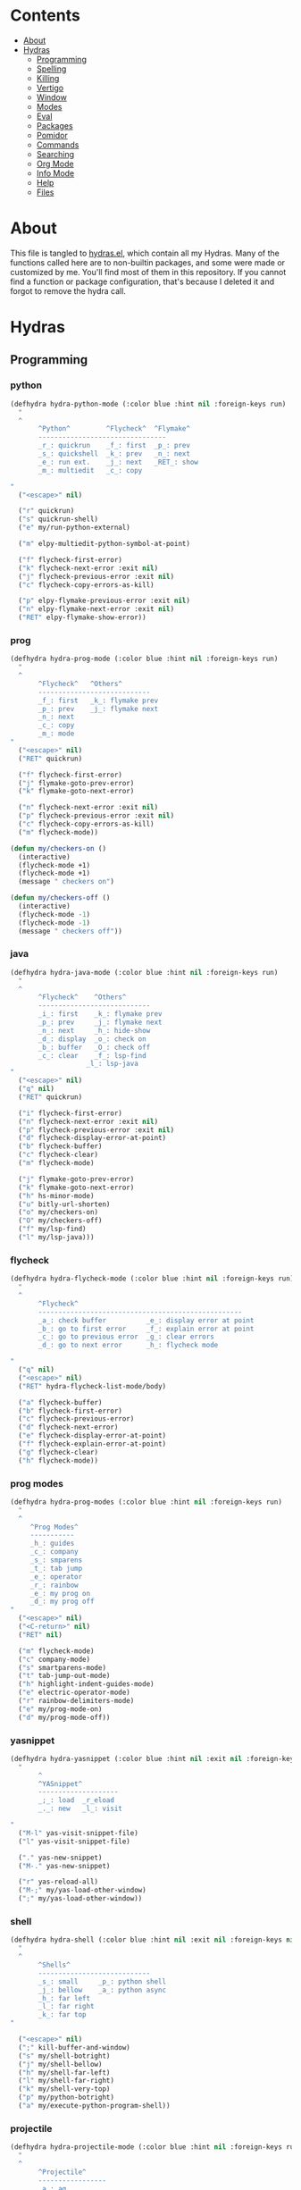 #+PROPERTY: header-args :tangle yes
# -*- mode: org; fill-column:
#+OPTIONS: toc:3
#+OPTIONS: num:1

* Contents
- [[#about][About]]
- [[#hydras][Hydras]]
  - [[#programming][Programming]]
  - [[#spelling][Spelling]]
  - [[#killing][Killing]]
  - [[#vertigo][Vertigo]]
  - [[#window][Window]]
  - [[#modes][Modes]]
  - [[#eval][Eval]]
  - [[#packages][Packages]]
  - [[#pomidor][Pomidor]]
  - [[#commands][Commands]]
  - [[#searching][Searching]]
  - [[#org-mode][Org Mode]]
  - [[#info-mode][Info Mode]]
  - [[#help][Help]]
  - [[#files][Files]]

* About
This file is tangled to [[https://github.com/mrbig033/emacs/blob/master/modules/packages/misc/hydra/hydras.el][hydras.el]], which contain all my Hydras. Many of the functions called here are to non-builtin packages, and some were made or customized by me. You'll find most of them in this repository. If you cannot find a function or package configuration, that's because I deleted it and forgot to remove the hydra call.
* Hydras
** Programming
*** python
#+BEGIN_SRC emacs-lisp
(defhydra hydra-python-mode (:color blue :hint nil :foreign-keys run)
  "
  ^
       ^Python^         ^Flycheck^  ^Flymake^
       --------------------------------
       _r_: quickrun    _f_: first  _p_: prev
       _s_: quickshell  _k_: prev   _n_: next
       _e_: run ext.    _j_: next   _RET_: show
       _m_: multiedit   _c_: copy

"
  ("<escape>" nil)

  ("r" quickrun)
  ("s" quickrun-shell)
  ("e" my/run-python-external)

  ("m" elpy-multiedit-python-symbol-at-point)

  ("f" flycheck-first-error)
  ("k" flycheck-next-error :exit nil)
  ("j" flycheck-previous-error :exit nil)
  ("c" flycheck-copy-errors-as-kill)

  ("p" elpy-flymake-previous-error :exit nil)
  ("n" elpy-flymake-next-error :exit nil)
  ("RET" elpy-flymake-show-error))
#+END_SRC

*** prog
#+BEGIN_SRC emacs-lisp
(defhydra hydra-prog-mode (:color blue :hint nil :foreign-keys run)
  "
  ^
       ^Flycheck^   ^Others^
       ----------------------------
       _f_: first   _k_: flymake prev
       _p_: prev    _j_: flymake next
       _n_: next
       _c_: copy
       _m_: mode
"
  ("<escape>" nil)
  ("RET" quickrun)

  ("f" flycheck-first-error)
  ("j" flymake-goto-prev-error)
  ("k" flymake-goto-next-error)

  ("n" flycheck-next-error :exit nil)
  ("p" flycheck-previous-error :exit nil)
  ("c" flycheck-copy-errors-as-kill)
  ("m" flycheck-mode))

(defun my/checkers-on ()
  (interactive)
  (flycheck-mode +1)
  (flycheck-mode +1)
  (message " checkers on")

(defun my/checkers-off ()
  (interactive)
  (flycheck-mode -1)
  (flycheck-mode -1)
  (message " checkers off"))
#+END_SRC

*** java
#+BEGIN_SRC emacs-lisp
(defhydra hydra-java-mode (:color blue :hint nil :foreign-keys run)
  "
  ^
       ^Flycheck^    ^Others^
       ----------------------------
       _i_: first    _k_: flymake prev
       _p_: prev     _j_: flymake next
       _n_: next     _h_: hide-show
       _d_: display  _o_: check on
       _b_: buffer   _O_: check off
       _c_: clear    _f_: lsp-find
                   _l_: lsp-java
"
  ("<escape>" nil)
  ("q" nil)
  ("RET" quickrun)

  ("i" flycheck-first-error)
  ("n" flycheck-next-error :exit nil)
  ("p" flycheck-previous-error :exit nil)
  ("d" flycheck-display-error-at-point)
  ("b" flycheck-buffer)
  ("c" flycheck-clear)
  ("m" flycheck-mode)

  ("j" flymake-goto-prev-error)
  ("k" flymake-goto-next-error)
  ("h" hs-minor-mode)
  ("u" bitly-url-shorten)
  ("o" my/checkers-on)
  ("O" my/checkers-off)
  ("f" my/lsp-find)
  ("l" my/lsp-java)))
#+END_SRC

*** flycheck
#+BEGIN_SRC emacs-lisp
(defhydra hydra-flycheck-mode (:color blue :hint nil :foreign-keys run)
  "
  ^
       ^Flycheck^
       ---------------------------------------------------
       _a_: check buffer          _e_: display error at point
       _b_: go to first error     _f_: explain error at point
       _c_: go to previous error  _g_: clear errors
       _d_: go to next error      _h_: flycheck mode

"
  ("q" nil)
  ("<escape>" nil)
  ("RET" hydra-flycheck-list-mode/body)

  ("a" flycheck-buffer)
  ("b" flycheck-first-error)
  ("c" flycheck-previous-error)
  ("d" flycheck-next-error)
  ("e" flycheck-display-error-at-point)
  ("f" flycheck-explain-error-at-point)
  ("g" flycheck-clear)
  ("h" flycheck-mode))
#+END_SRC
*** prog modes
#+BEGIN_SRC emacs-lisp
(defhydra hydra-prog-modes (:color blue :hint nil :foreign-keys run)
  "
  ^
     ^Prog Modes^
     -----------
     _h_: guides
     _c_: company
     _s_: smparens
     _t_: tab jump
     _e_: operator
     _r_: rainbow
     _e_: my prog on
     _d_: my prog off
"
  ("<escape>" nil)
  ("<C-return>" nil)
  ("RET" nil)

  ("m" flycheck-mode)
  ("c" company-mode)
  ("s" smartparens-mode)
  ("t" tab-jump-out-mode)
  ("h" highlight-indent-guides-mode)
  ("e" electric-operator-mode)
  ("r" rainbow-delimiters-mode)
  ("e" my/prog-mode-on)
  ("d" my/prog-mode-off))
#+END_SRC
*** yasnippet
#+BEGIN_SRC emacs-lisp
(defhydra hydra-yasnippet (:color blue :hint nil :exit nil :foreign-keys nil)
  "
       ^
       ^YASnippet^
       --------------------
       _;_: load  _r_eload
       _._: new   _l_: visit

"
  ("M-l" yas-visit-snippet-file)
  ("l" yas-visit-snippet-file)

  ("." yas-new-snippet)
  ("M-." yas-new-snippet)

  ("r" yas-reload-all)
  ("M-;" my/yas-load-other-window)
  (";" my/yas-load-other-window))
#+END_SRC

*** shell
#+BEGIN_SRC emacs-lisp
(defhydra hydra-shell (:color blue :hint nil :exit nil :foreign-keys nil)
  "
  ^
       ^Shells^
       ----------------------------
       _s_: small     _p_: python shell
       _j_: bellow    _a_: python async
       _h_: far left
       _l_: far right
       _k_: far top
"

  ("<escape>" nil)
  (";" kill-buffer-and-window)
  ("s" my/shell-botright)
  ("j" my/shell-bellow)
  ("h" my/shell-far-left)
  ("l" my/shell-far-right)
  ("k" my/shell-very-top)
  ("p" my/python-botright)
  ("a" my/execute-python-program-shell))
#+END_SRC
*** projectile
#+BEGIN_SRC emacs-lisp
(defhydra hydra-projectile-mode (:color blue :hint nil :foreign-keys run)
  "
  ^
       ^Projectile^
       -----------------
       _a_: ag
       _g_: ag at point
       _f_: file
       _d_: file dwin
       _i_: file in dir
       _k_: kill
       _p_: buffer
       _b_: project

"
  ("<escape>" nil)
  ("RET" hydra-prog-mode/body)

  ("a" counsel-projectile-ag)
  ("C-a" counsel-projectile-ag)

  ("g" counsel-ag-thing-at-point)
  ("C-g" counsel-ag-thing-at-point)

  ("f" counsel-projectile-find-file)
  ("C-f" counsel-projectile-find-file)

  ("d" counsel-projectile-find-file-dwim)
  ("C-d" counsel-projectile-find-file-dwim)

  ("i" projectile-find-file-in-directory)
  ("C-i" counsel-projectile-find-file-dwim)

  ("k" projectile-kill-buffers)
  ("C-k" projectile-kill-buffers)

  ("p" counsel-projectile-switch-to-buffer)
  ("C-p" counsel-projectile-switch-to-buffer)

  ("C-b" counsel-projectile-switch-project)
  ("b" counsel-projectile-switch-project))
#+END_SRC

*** tangle
#+BEGIN_SRC emacs-lisp
(defhydra hydra-tangle (:color blue :hint nil :exit nil :foreign-keys nil)
  "

       ^Tangle^
       ----------------------------------
       _a_: all           _n_: new
       _b_: all & res     _e_: this file
       _c_: my default    _l_: load init
       _d_: real default  _r_: recompile
       _g_: debug         _R_: recompile dir
                        _m_: recompile modules

"
  ("a" tangle-py-all)
  ("b" tangle-py-all-and-restart)
  ("c" my/tangle-default)
  ("d" org-babel-tangle)
  ("g" tangle-py-all-debug)
  ("n" tangle-py-all-new)
  ("e" my/tangle-this-file)
  ("l" my/load-user-init-file)
  ("r" my/byte-recompile-this-file)
  ("R" my/byte-recompile-this-directory)
  ("m" my/byte-recompile-modules))
#+END_SRC

*** indent
#+BEGIN_SRC emacs-lisp
(defhydra my/indent-tools-hydra (:color red :hint nil)
  "
 ^Indent^         | ^Navigation^        | ^Actions^
------------------+---------------------+-----------
 _._ indent       | _j_ v               | _K_ kill
 _,_ de-indent    | _k_ ʌ               | _i_ imenu
 _l_ end of level | _n_ next sibling    | _C_ Copy…
 _E_ end of fn    | _p_ previous sibling| _c_ comment
 _P_ paragraph    | _u_ up parent       | _U_ uncomment (paragraph)
 _SPC_ space      | _d_ down child      | _f_ fold
 ___ undo         | _e_ end of tree     | _q_ quit
"

  ("." indent-tools-indent)
  ("," indent-tools-demote)
  ("E" indent-tools-indent-end-of-defun)
  ("c" indent-tools-comment)
  ("U" indent-tools-uncomment)
  ("P" indent-tools-indent-paragraph)
  ("l" indent-tools-indent-end-of-level)
  ("K" indent-tools-kill-tree)
  ("C" indent-tools-copy-hydra/body :color blue)
  ("s" indent-tools-select)
  ("e" indent-tools-goto-end-of-tree)
  ("u" indent-tools-goto-parent)
  ("d" indent-tools-goto-child)
  ("S" indent-tools-select-end-of-tree)
  ("n" indent-tools-goto-next-sibling)
  ("p" indent-tools-goto-previous-sibling)
  ("i" helm-imenu)
  ("j" forward-line)
  ("k" previous-line)
  ("SPC" indent-tools-indent-space)
  ("_" undo-tree-undo)
  ("L" recenter-top-bottom)
  ("f" yafolding-toggle-element)
  ("q" nil))
#+END_SRC
*** js2-refactor
From: https://gist.github.com/anachronic/7af88c62db136727cd1fed17ee0a662f
#+BEGIN_SRC emacs-lisp
(defhydra js2-refactor-hydra (:color blue :hint nil)
  "
^Functions^                ^Variables^               ^Buffer^                      ^sexp^               ^Debugging^
--------------------------------------------------------------------------------------------------------------
[_lp_] Find Paramenter     [_ev_] Extract variable   [_wi_] Wrap buffer in IIFE    [_k_]  js2 kill      [_lt_] log this
[_ef_] Extract function    [_iv_] Inline variable    [_ig_] Inject global in IIFE  [_ss_] split string  [_dt_] db this
[_ip_] Intro Parameter     [_rv_] Rename variable    [_ee_] Expand node at point   [_sl_] forward slurp
[_em_] Extract method      [_vt_] Var to this        [_cc_] Contract node at point [_ba_] forward barf
[_ao_] Arguments to object [_sv_] Split var decl.    [_uw_] unwrap
[_tf_] Tog fun and xp dec  [_ag_] Add var to globals
[_ta_]  ogfun expr and =>  [_ti_] Ternary to if"

  ("<return>" nil)
  ("ee" js2r-expand-node-at-point)
  ("cc" js2r-contract-node-at-point)
  ("ef" js2r-extract-function)
  ("em" js2r-extract-method)
  ("tf" js2r-toggle-function-expression-and-declaration)
  ("ta" js2r-toggle-arrow-function-and-expression)
  ("ip" js2r-introduce-parameter)
  ("lp" js2r-localize-parameter)
  ("wi" js2r-wrap-buffer-in-iife)
  ("ig" js2r-inject-global-in-iife)
  ("ag" js2r-add-to-globals-annotation)
  ("ev" js2r-extract-var)
  ("iv" js2r-inline-var)
  ("rv" js2r-rename-var)
  ("vt" js2r-var-to-this)
  ("ao" js2r-arguments-to-object)
  ("ti" js2r-ternary-to-if)
  ("sv" js2r-split-var-declaration)
  ("ss" js2r-split-string)
  ("uw" js2r-unwrap)
  ("lt" js2r-log-this)
  ("dt" js2r-debug-this)
  ("sl" js2r-forward-slurp)
  ("ba" js2r-forward-barf)
  ("k" js2r-kill)
  ("q" nil))
#+END_SRC

** Spelling
#+BEGIN_SRC emacs-lisp
(defhydra hydra-spell (:color blue :hint nil)
  "
  ^
       ^Prose^
       -----------------------------
       _a_: american  _y_: return py
       _b_: brasilei  _d_: show dictro
       _p_: prose on  _f_: fills
       _m_: flyspell  _F_: no-fills
       _u_: f. buff   _g_: agg fill

         ^^
"
  ("<escape>" nil)
  ("RET" my/counsel-markdown-commands)

  ("a" american)
  ("b" brasileiro)
  ("p" prose-enable)

  ("m" flyspell-mode)
  ("y" my/make-return-python)
  ("u" flyspell-buffer)
  ("d" my/ispell-show-dictionary)
  ("f" my/fills-on)
  ("F" my/fills-off)
  ("g" aggressive-fill-paragraph-mode))

(defun my/fills-on ()
  (interactive)
  (auto-fill-mode)
  (aggressive-fill-paragraph-mode)
  (message " fills on"))

(defun my/fills-off ()
  (interactive)
  (auto-fill-mode -1)
  (aggressive-fill-paragraph-mode -1)
  (message " fills off"))
#+END_SRC

** Killing
#+BEGIN_SRC emacs-lisp
(defhydra hydra-kill (:color blue :hint nil :exit nil :foreign-keys nil)
  "
  ^
       ^Buffer^         ^Window^
       --------------------------
       _a_: this        _f_: quit
       _b_: +window     _g_: delete
       _c_: +workspace
       _d_: all
       _e_: others
"

  ("<escape>" nil)
  ;; ("C-S-k" kill-this-buffer)

  ("a" my/kill-this-buffer)
  ("b" kill-buffer-and-window)
  ("c" my/kill-buffer-and-workspace)
  ("d" kill-all-buffers)
  ("e" kill-other-buffers)

  ("f" quit-window)
  ("g" delete-window))
#+END_SRC

** Vertigo
#+BEGIN_SRC emacs-lisp
(defhydra hydra-vertigo (:color blue :hint nil)
  "
  ^
       ^Vertigo^
       ---------------------
       _,_: ↑
       _._: ↓

       a s d f g h j k l o
       1 2 3 4 5 6 7 8 9 0
"
  ("<escape>" nil)
  ("." vertigo-visible-jump-down)
  ("," vertigo-visible-jump-up))
#+END_SRC
** Window
#+BEGIN_SRC emacs-lisp
(defhydra hydra-window (:color blue :hint nil :exit nil :foreign-keys nil)
  "

      ^Resize       ^Split
      ---------------------------
      _H_: width+    _h_: left
      _L_: width-    _l_: righ
      _K_: height    _k_: up
      _J_: height    _j_: down
      _b_: balance
      _r_: botright
  "
  ("<escape>" nil)
  ("RET" nil)

  ("H" my/evil-inc-width :exit nil)
  ("L" my/evil-dec-width :exit nil)
  ("J" my/evil-dec-height :exit nil)
  ("K" my/evil-inc-height :exit nil)

  ("h" split-window-horizontally)
  ("j" my/split-vertically)
  ("k" split-window-below)
  ("l" my/split-right)

  ("b" balance-windows :exit t)
  ("r" my/evil-botright))
#+END_SRC

** Modes
#+BEGIN_SRC emacs-lisp
(defhydra hydra-modes (:color blue :hint nil :exit nil :foreign-keys nil)
  "
       ^
       ^Modes^
       ------------------
       _c_: company
       _e_: hl-line
       _g_: olivetti
       _p_: projectile
       _q_: elec operator
       _f_: auto fill
       _a_: agg fill
       _s_: hl sentence
       "
  ("<escape>" nil)

  ("c" company-mode)
  ("e" hl-line-mode)
  ("g" olivetti-mode)
  ("p" counsel-projectile-mode)
  ("q" electric-operator-mode)
  ("f" auto-fill-mode)
  ("a" aggressive-fill-paragraph-mode)
  ("s" hl-sentence-mode))
#+END_SRC

** Eval
#+BEGIN_SRC emacs-lisp
(defhydra hydra-eval (:color blue :hint nil :exit nil :foreign-keys nil)
  "
  ^
       ^Eval^
       ------------------------
       _a_: block  _n_: next sexp
       _b_: region
       _c_: buffer
       _d_: line
       _h_: l.&show
       _e_: keys
       _i_: i3
       _z_: NEW

"
  ("<escape>" nil)
  ("z" my-yank-region)
  ("a" tangle-and-eval-block)
  ("b" eval-region)
  ("c" my/eval-buffer)
  ("d" eval-line)
  ("h" my/eval-line-function)
  ("e" my/tangle-reload-keys)
  ("i" i3-reload)
  ("n" my/eval-next-sexp-macro))
#+END_SRC

** Packages
#+BEGIN_SRC emacs-lisp
(defhydra hydra-packages (:color blue :hint nil :exit nil :foreign-keys nil)
  "
  ^
       ^Packages^
       -------------------
       _l_: list
       _r_: refresh
       _d_: delete
       _e_: describe
       _i_: install
       _f_: install file

"
  ("<escape>" nil)

  ("l" package-list-packages)
  ("r" package-refresh-contents)
  ("d" package-delete)
  ("i" package-install)
  ("f" package-install-file)
  ("e" describe-package))
#+END_SRC

** Pomidor
#+BEGIN_SRC emacs-lisp
(defhydra hydra-pomidor (:color amaranth :hint nil)
  "
       _SPC_: break _RET_: stop _R_: reset _q_: quit _Q_: kill "

  ("C-c C-e q" nil)

  ("SPC" pomidor-break)
  ("RET" pomidor-stop)
  ("R" pomidor-reset)
  ("q" quit-window :exit t)
  ("Q" pomidor-quit :exit t))
#+END_SRC

** Commands
*** main
#+BEGIN_SRC emacs-lisp
(defhydra hydra-commands (:color blue :hint nil :exit nil :foreign-keys nil)
  "
  ^
       ^Commands^
       -------------------------------------------------------
       _a_: tangle          _f_: copy path      _k_: reload keys
       _b_: show date       _g_: copy dir       _s_: eval block
       _c_: check parens    _h_: ivy resume     _r_: eval region
       _d_: dup line        _i_: define abbrev  _B_: eval buffer
       _e_: sort by length  _J_: del dup lines  _l_: eval line
       _E_: sort lines      _i_: i3 restart     _w_: word count
       _x_: copy filename   _3_: i3 reload      _p_: packages

"

  ("<escape>" nil)

  ("a" hydra-tangle/body)
  ("b" my/date)
  ("c" check-parens)
  ("d" duplicate-line)
  ("e" sort-lines-by-length)
  ("E" sort-lines)
  ("f" prelude-copy-file-name-to-clipboard)
  ("g" my/copy-dir)
  ("h" ivy-resume)
  ("J" delete-duplicate-lines)

  ("k" my/tangle-reload-keys)
  ("s" tangle-and-eval-block)
  ("r" eval-region)
  ("B" eval-buffer)
  ("l" eval-line)
  ("w" wc-count)
  ("i" i3-restart)
  ("3" i3-reload)
  ("p" hydra-packages/body)
  ("x" my/copy-filename-only))
#+END_SRC

*** quick
#+BEGIN_SRC emacs-lisp
(defhydra hydra-quick-commands (:color blue :hint nil :exit nil :foreign-keys nil)
  "
  ^
       Eval           Other
       -------------------------------
       _c_: buffer       _f_: gl. abbrev
       _d_: hydra        _F_: mode abbrev
       _l_: line
       _i_: line and show
       _p_: paren
  "
  ("<escape>" nil nil)

  ("c" my/eval-buffer)
  ("d" hydra-eval/body)
  ("l" my/eval-line-macro)
  ("i" my/eval-line-function)
  ("p" my/eval-parentheses-macro)

  ("f" define-global-abbrev)
  ("F" define-mode-abbrev))
#+END_SRC

*** text
#+BEGIN_SRC emacs-lisp
(defhydra hydra-text-main (:color blue :hint nil :exit nil :foreign-keys nil)
  "
  ^
       ^Text^
       --------------------------------------------
       _d_: del blank lines    _c_: copy to chrome
       _e_: clean blank lines  _m_: copy to messenger
       _i_: dup inner par      _l_: auto capitalize
       _z_: capitalize         _t_: truncate lines
       _d_: del blank lines    _h_: hl sentences
       _n_: hl line            _p_: fill paragraph
       _H_: hl lines           _a_: unfill paragraph
       _h_: hl sents           _b_: fil buffer
       _x_: disable theme      _u_: unfill buffer "

  ("<escape>" nil)
  ("SPC" hydra-text-commands/body)
  (";" hydra-text-commands/body)

  ("d" delete-blank-lines)
  ("n" hl-line-mode)
  ("e" xah-clean-empty-lines)
  ("i" duplicate-inner-paragraph)
  ("z" fix-word-capitalize)

  ("c" copy-to-chrome)
  ("m" copy-to-messenger)
  ("t" toggle-truncate-lines)

  ("h" hl-sentence-mode)
  ("l" auto-capitalize-mode)
  ("p" fill-paragraph)
  ("a" unfill-paragraph)
  ("b" fill-buffer)
  ("u" unfill-buffer)

  ("h" my/hl-only-sentences)
  ("H" my/hl-only-lines)

  ("x" my/counsel-load-theme))

(defun my/counsel-load-theme ()
  (interactive)
  (my/disable-theme)
  (counsel-M-x "load-theme"))
#+END_SRC
*** motions
#+BEGIN_SRC emacs-lisp
(defhydra hydra-text-motions (:color amaranth :hint nil :foreign-keys nil)
  "
  ^
       ^Motions^
       -------------------------
       _l_: line ↓      _w_: word →
       _L_: line ↑      _W_: word ←
       _p_: par  ↓      _c_: char →
       _P_: par  ↑      _C_: char ←
       _s_: sentence →  _x_: sexp →
       _S_: sentence ←  _X_: sexp ←

"

  ("<escape>" nil)
  ("u" undo-tree-undo :exit t)

  ("l" cool-moves/line-forward)
  ("L" cool-moves/line-backward)

  ("p" cool-moves/paragraph-forward)
  ("P" cool-moves/paragraph-backward)

  ("w" cool-moves/word-forward)
  ("W" cool-moves/word-backwards)

  ("c" cool-moves/character-forward)
  ("C" cool-moves/character-backward)

  ("s" cool-moves/sentence-forward)
  ("S" cool-moves/sentence-backward)

  ("x" cool-moves/sexp-forward)
  ("X" cool-moves/sexp-backward))
#+END_SRC
*** more text
#+BEGIN_SRC emacs-lisp
(defhydra hydra-text-commands (:color blue :hint nil)
  "
 ^
       ^More Text^
       ---------------------------------------------
       _s_: setq         _m_: move line      _g_: agg fill
       _f_: hydra key    _l_: copy line      _i_: auto fill
       _a_: text adju    _z_: show fill      _p_: insert par
       _v_: visible mode _e_: enable fills
       _c_: to chrome    _d_: disable fills

       ^^
  "
  ("<escape>" nil)
  ("C-;" nil)
  ("SPC" nil)
  (";" nil)
  ("<menu>" nil)

  ("s" create-setq)
  ("f" format-hydra-binding)
  ("p" Lorem-ipsum-insert-paragraphs)
  ("m" avy-move-line)
  ("l" avy-copy-line)
  ("v" visible-mode)
  ("a" text-scale-adjust)
  ("w" copy-to-messenger)
  ("c" copy-to-chrome)
  ("g" aggressive-fill-paragraph-mode)
  ("i" auto-fill-mode)
  ("z" show-fill-column)
  ("e" my/enable-auto-agg-fill)
  ("d" my/disable-auto-agg-fill))
#+END_SRC

*** org text
#+BEGIN_SRC emacs-lisp
(defhydra hydra-org-text-commands (:color blue :hint nil :exit nil :foreign-keys nil)
  "
 ^
       ^Org Bold^         ^Org Code^         ^Org Emphasis^
       -------------------------------------------------------------------------------
       _br_: bold region  _cr_: code region  _er_: emphasis region   _lr_: remove link
       _bw_: bold word    _cw_: code word    _ew_: emphasis word     _li_: link for url
       _bd_: bold delete  _cd_: code delete  _ed_: emphasis delete

  "
  ("q" nil)
  ("<escape>" nil)

  ("br" org-bold)
  ("bw" org-bold-word)
  ("bd" org-remove-bold)

  ("cr" org-code)
  ("cw" org-code-word)
  ("cd" org-remove-code)

  ("er" org-emphasis)
  ("ew" org-emph-word)
  ("ed" org-remove-emph)
  ("lr" afs/org-remove-link)
  ("li" org-web-tools-insert-link-for-url))
#+END_SRC
** Searching
*** main
#+BEGIN_SRC emacs-lisp
(defhydra hydra-search (:color blue :hint nil :exit nil :foreign-keys nil)
  "
  ^
       ^Search^
       ---------------
       _s_: evil
       _i_: grep
       _o_: outline
       _p_: processes
       _u_: substitute
       _l_: online

  "
  ("<escape>" nil)

  ("s" evil-ex-search-forward)
  ("C-s" evil-ex-search-forward)

  ("i" counsel-grep)
  ("C-i" counsel-grep)

  ("o" counsel-outline)
  ("C-o" counsel-outline)

  ("p" counsel-list-processes)
  ("C-p" counsel-list-processes)

  ("u" my/evil-substitute)

  ("l" hydra-search-online/body))

(defun my/org-dir-ag ()
  (interactive)
  (counsel-ag nil "~/org"))

(defun my/org-dir-fzf ()
  (interactive)
  (counsel-fzf nil "~/org"))
#+END_SRC

*** online
#+BEGIN_SRC emacs-lisp
(defhydra hydra-search-online (:color blue :hint nil :exit nil :foreign-keys nil)
  "
  ^
       ^Search Online^
       ----------------
       _l_: google     _d_: dic informal
       _h_: translate  _m_: urban dic
       _i_: wordnut    _n_: tfree dic
       _j_: michaelis  _o_: wiki en
       _z_: mdn        _p_: wiki pt

  "
  ("<escape>" nil)
  ("l" engine/search-google)
  ("h" engine/search-translate)
  ("i" wordnut-search)
  ("W" wordnut-lookup-current-word)
  ("j" engine/search-michaelis)
  ("d" engine/search-dic-informal)
  ("m" engine/search-urban-dictionary)
  ("n" engine/search-the-free-dictionary)
  ("o" engine/search-wiki-en)
  ("p" engine/search-wiki-pt)
  ("z" engine/search-mdn))
#+END_SRC

** Org
*** Org Main
#+BEGIN_SRC emacs-lisp

(defhydra hydra-org-mode (:color blue :hint nil :exit nil :foreign-keys nil)
  "

    ^Org Mode^
    ----------------------------------------------------------------
    _r_: my/archive   _l_: store link    _u_: insert url   _G_: last refile
    _R_: archive      _i_: tags          _e_: togg tstamp  _x_: todo
    _c_: capture      _I_: align tags    _t_: tstamp       _z_: export
    _p_: last capture _o_: agenda file   _T_: tstamp inact _ç_: sort
    _d_: deadline     _f_: agenda files  _g_: refile
    _s_: schedule
"

  ("<escape>" nil)

  ("r" my/org-archive)
  ("R" org-archive-subtree-default)
  ("c" hydra-org-capture/body)
  ("p" org-capture-goto-last-stored)
  ("d" org-deadline)
  ("s" org-schedule)

  ("l" org-store-link)
  ("i" counsel-org-tag)
  ("o" my/find-org-agenda-file)
  ("u" org-web-tools-insert-link-for-url)
  ("y" org-toggle-time-stamp-overlays)
  ("e" org-toggle-timestamp-type)
  ("f" my/agenda-files)
  ("t" org-time-stamp)
  ("T" org-time-stamp-inactive)
  ("g" org-refile)
  ("G" org-refile-goto-last-stored)
  ("x" org-todo)
  ("z" org-export-dispatch)
  ("I" my/org-align-tags)

  ("ç" org-sort-entries))
#+END_SRC

*** Org Clock
#+BEGIN_SRC emacs-lisp
(defhydra hydra-org-clock (:color blue :hint nil :exit nil :foreign-keys nil)
  "

   ^Clock & Todos^
   --------------------------------------------
   _i_: in       _m_: recent   _e_: effort
   _o_: out      _c_: cancel   _a_: estimate
   _l_: last     _s_: started  _p_: pomodoro
   _y_: display  _t_: todo     _x_: counsel context
   _r_: report   _d_: done     _h_: counsel history
               _w_: timers   _g_: counsel goto
  "
  ("q" nil)
  ("<escape>" nil)

  ("i" org-clock-in)
  ("o" org-clock-out)
  ("l" org-clock-in-last)
  ("r" org-clock-report)
  ("c" org-clock-cancel)
  ("y" org-clock-display)
  ("m" org-mru-clock-in)
  ("e" org-set-effort)
  ("a" org-clock-modify-effort-estimate)
  ("s" my/org-started)
  ("d" my/org-done)
  ("t" my/org-todo)
  ("x" counsel-org-clock-context)
  ("g" counsel-org-clock-goto)
  ("h" counsel-org-clock-history)
  ("p" org-pomodoro)
  ("w" hydra-org-timer/body)
  )
#+END_SRC

*** Org Agenda
#+BEGIN_SRC emacs-lisp
(defhydra hydra-org-agenda (:color blue :hint nil :exit nil :foreign-keys nil)
  "

       ^Org Agenda^
       ----------------------
       _a_: agenda  _l_: lock
       _1_: 1 day   _u_: unlock
       _2_: 2 days  _d_: add
       _3_: 3 days  _r_: remove
       _7_: 7 days  _p_: update
       _;_: today
  "
  ("q" nil)
  ("<escape>" nil)

  ("a" my/org-agenda)

  ("1" org-1-day-agenda)
  (";" org-today-agenda)

  ("2" org-2-days-agenda)
  ("." org-2-days-agenda)

  ("3" org-3-days-agenda)
  ("/" org-3-days-agenda)

  ("7" org-7-days-agenda)
  ("l" org-agenda-set-restriction-lock)
  ("u" org-agenda-remove-restriction-lock)
  ("r" org-remove-file)
  ("d" org-agenda-file-to-front)
  ("p" my/update-agenda-files))
#+END_SRC

*** Org Capture
#+BEGIN_SRC emacs-lisp
(defhydra hydra-org-capture (:color blue :hint nil :exit nil :foreign-keys nil)
  "

   ^Org Capture^
   -------------------------------
   _a_: agenda    _p_: posts
   _c_: contacts  _r_: repeated
   _f_: fixed     _t_: tech
   _i_: inactive  _w_: webdev tasks
   _m_: math      _n_: webdev notes
   _e_: em notes  _s_: personal
   _._: files     _g_: goto last

  "
  ("q" nil)
  ("<escape>" nil)

  ("a" my/org-capture-agenda)
  ("." hydra-org-agenda-files/body)

  ("c" my/org-capture-contacts)
  ("f" my/org-capture-fixed)
  ("i" my/org-capture-inactive)
  ("m" my/org-capture-math)
  ("e" my/org-capture-emacs-notes)

  ("p" my/org-capture-posts)
  ("r" my/org-capture-repeated)
  ("t" my/org-capture-tech)
  ("w" my/org-capture-webdev-tasks)
  ("n" my/org-capture-webdev-notes)
  ("s" my/org-capture-personal-notes)
  ("g" org-capture-goto-last-stored))
#+END_SRC

*** Org Agenda Files
#+BEGIN_SRC emacs-lisp
(defhydra hydra-org-agenda-files (:color blue :hint nil :exit nil :foreign-keys nil)
  "

   ^Agenda Files^
   --------------------------------------
   _a_: agenda    _e_: emacs   _g_: goto last
   _c_: contacts  _p_: posts   _h_: archive
   _f_: fixed     _r_: repeat
   _i_: inactive  _t_: tech
   _m_: math      _w_: webdev
  "

  ("q" nil)
  ("<escape>" nil)

  ("a" my/org-agenda-agenda-file)
  ("." my/org-agenda-agenda-file)

  ("c" my/org-agenda-contacts-file)
  ("f" my/org-agenda-fixed-file)
  ("i" my/org-agenda-inactive-file)
  ("m" my/org-agenda-math-file)

  ("p" my/org-agenda-posts-file)
  ("r" my/org-agenda-repeated-file)

  ("t" my/org-agenda-tech-file)
  ("w" my/org-agenda-webdev-file)
  ("g" org-capture-goto-last-stored)
  ("r" my/org-agenda-repeated-file)
  ("e" my/org-agenda-emacs-file)
  ("h" my/org-goto-archive)

  )
#+END_SRC

*** Org Timer
#+BEGIN_SRC emacs-lisp
(defhydra hydra-org-timer (:color blue :hint nil :exit nil :foreign-keys nil)
  "

   ^Org Timer^
   ------------------
   _e_: set timer
   _s_: start
   _t_: stop
   _p_: play/pause
   _r_: remaining
   _c_: change
   _i_: insert
   _d_: insert desc.
  "

  ("q" nil)
  ("<escape>" nil)

  ("e" org-timer-set-timer)
  ("s" org-timer-start)
  ("t" org-timer-stop)
  ("p" org-timer-pause-or-continue)
  ("r" org-timer-show-remaining-time)
  ("c" org-timer-change-times-in-region)

  ;; insert
  ("i" org-timer)
  ("d" org-timer-item))
#+END_SRC

** Info Mode
*** main
#+BEGIN_SRC emacs-lisp

(defhydra hydra-info-mode (:color blue :hint nil :foreign-keys nil)
  "
  ^
    _p_: node ←  _k_: ref ←  _u_: info ↑ _s_: search _t_: toc
    _n_: node →  _j_: ref →  _m_: menu   _g_: goto   _i_: index "

  ("<escape>" nil)
  ("q" nil)

  ("u" Info-up)
  ("p" Info-backward-node)
  ("n" Info-forward-node)
  ("t" Info-toc)
  ("i" Info-inde )
  ("g" Info-goto-node)
  ("s" Info-search)
  ("m" Info-menu)
  ("j" Info-next-reference)
  ("k" Info-prev-reference))
#+END_SRC

** Help
#+BEGIN_SRC emacs-lisp
(defhydra hydra-help (:color blue :hint nil :exit t :foreign-keys nil)

  "

       ^^Help
       ----------------------------------------
       _f_: function  _k_: key       _i_: info
       _v_: variable  _l_: key long
       _e_: package   _w_: where is
       _p_: at point  _a_: apropos
       _m_: major     _d_: docs
       _o_: modes     _c_: command

  "

  ("<escape>" nil)
  ("C-h" helpful-variable)
  ("C-f" helpful-callable)

  ("f" helpful-callable)
  ("e" describe-package)
  ("v" helpful-variable)
  ("p" helpful-at-point)
  ("m" show-major-mode)
  ("o" describe-mode)

  ("k" describe-key-briefly)
  ("l" helpful-key)
  ("w" where-is)

  ("a" counsel-apropos)
  ("c" helpful-command)
  ("d" apropos-documentation)
  ("i" info))
#+END_SRC
** Files
*** main
#+BEGIN_SRC emacs-lisp
(defhydra hydra-find-file (:hint nil :foreign-keys nil :exit t)

  "

     ^Scratches^    ^Others^
     -------------------------
     _a_: main      _d_: dotfiles
     _r_: org       _e_: emacs
     _m_: markdown  _o_: quick files
     _i_: elisp
"
  ("<escape>" nil)

  ("a" my/goto-scratch-buffer)
  ("r" find-scratch-org)
  ("o" hydra-quickfiles-fzf/body)
  ("C-o" hydra-quickfiles-fzf/body)

  ("i" find-scratch-elisp)
  ("m" find-scratch-markdown)

  ("d" hydra-find-dotfiles/body)
  ("e" hydra-find-emacs-files/body))
#+END_SRC

*** emacs
#+BEGIN_SRC emacs-lisp
(defhydra hydra-find-emacs-files (:hint nil :foreign-keys nil :exit t)
  "
  ^
     ^Emacs Files^
     --------------------------
     _i_: init.org   _o_: org
     _p_: packages   _h_: hydras
     _s_: settings   _u_: all files
     _f_: functions

"
  ("<escape>" nil)

  ("i" find-init)
  ("I" find-init.el)
  ("p" my/emacs-packages-counsel-ag)
  ("C-p" my/emacs-packages-counsel-ag)

  ("s" my/emacs-settings-counsel-ag)
  ("C-s" my/emacs-settings-counsel-ag)

  ("u" my/emacs-dir-counsel-ag)
  ("C-u" my/emacs-dir-counsel-ag)

  ("f" my/emacs-functions-counsel-ag)
  ("C-f" my/emacs-functions-counsel-ag)

  ("C-o" my/org-dir-counsel-ag)
  ("o" my/org-dir-counsel-ag)

  ("C-h" my/emacs-hydras-counsel-ag)
  ("h" my/emacs-hydras-counsel-ag))

(defun my/emacs-dir-counsel-ag ()
  (interactive)
  (counsel-ag nil "~/.emacs.d/modules"))

(defun my/emacs-dir-counsel-ag ()
  (interactive)
  (counsel-ag nil "~/.emacs.d/modules"))

(defun my/org-dir-counsel-ag ()
  (interactive)
  (counsel-ag nil "~/.emacs.d/modules/packages/main/org"))

(defun my/emacs-packages-counsel-ag ()
  (interactive)
  (counsel-ag "(use-package " "~/.emacs.d/modules"))

(defun my/emacs-functions-counsel-ag ()
  (interactive)
  (counsel-ag "(defun " "~/.emacs.d/modules"))

(defun my/emacs-hydras-counsel-ag ()
  (interactive)
  (counsel-ag "(defhydra hydra- " "~/.emacs.d/modules/packages/misc/hydra"))

(defun my/emacs-settings-counsel-ag ()
  (interactive)
  (counsel-ag "(setq "  "~/.emacs.d/modules"))
#+END_SRC

*** scratches
#+BEGIN_SRC emacs-lisp
(defhydra hydra-find-scratches (:hint nil :foreign-keys nil :exit t)

  "

     ^Scratches^
     -----------------
     _m_: md
     _o_: org
     _e_: elisp

"
  ("<escape>" nil)

  ("m" find-scratch-markdown)
  ("o" find-scratch-org)
  ("e" find-scratch-elisp))
#+END_SRC
*** dotfiles
#+BEGIN_SRC emacs-lisp
(defhydra hydra-find-dotfiles (:hint nil :color blue)
  "

     ^Bash^             ^Others^
     --------------------------------
      _i_: inputrc      _g_: config
      _b_: bashrc       _s_: scripts
      _a_: aliases      _n_: conf/nvim
      _d_: files        _t_: tmux.conf
      _c_: completions  _3_: i3/config
      _z_: zathurarc    _f_: files
"

  ("<escape>" nil)

  ("i" find-inputrc)
  ("b" find-bashrc)
  ("a" find-bash-aliases)
  ("d" ranger-find-bashdot)

  ("n" ranger-find-nvim-dir)
  ("t" find-tmux-conf)
  ("z" find-zathurarc)
  ("g" ranger-find-config-dir)
  ("s" ranger-find-scripts-dir)
  ("3" find-i3-config)
  ("#" my/goto-i3-screen-configs)
  ("c" find-bash-completion)
  ("f" hydra-find-dotfiles-fzf/body))
#+END_SRC

*** dotfiles-fzf
#+BEGIN_SRC emacs-lisp
(defhydra hydra-quickfiles-fzf (:hint nil :color blue)
  "

     ^Find Files^
     ---------------
     _o_: org
     _b_: bash
     _m_: modules
     _p_: packages
     _s_: settings

 "

  ("<escape>" nil)
  ("o" my/find-org-files-fzf)
  ("C-o" my/find-org-files-fzf)
  ("b" my/find-bash-dotfiles-fzf)
  ("m" my/find-emacs-modules-fzf)
  ("p" my/find-emacs-packages-fzf)
  ("s" my/find-emacs-settings-fzf))

(defun my/find-org-files-fzf ()
  (interactive)
  (counsel-fzf nil "~/org"))

(defun my/find-bash-dotfiles-fzf ()
  (interactive)
  (counsel-fzf nil "~/.bash"))

(defun my/find-emacs-modules-fzf ()
  (interactive)
  (counsel-fzf nil "~/.emacs.d/modules"))

(defun my/find-emacs-packages-fzf ()
  (interactive)
  (counsel-fzf nil "~/.emacs.d/modules/packages"))

(defun my/find-emacs-settings-fzf ()
  (interactive)
  (counsel-fzf nil "~/.emacs.d/modules/settings"))
#+END_SRC
** web
#+BEGIN_SRC emacs-lisp
(defhydra hydra-web-mode (:color blue :hint nil :exit nil :foreign-keys nil)
  "
  ^
       ^Web^
       -----------------------------
       _m_: MDN       _f_: flycheck
       _c_: clear     _e_: first error
       _b_: beautify
       _i_: indent

"

  ("<escape>" nil)
  ("q" nil)

  ("m" engine/search-mdn)
  ("<return>" engine/search-mdn)
  ("c" my/html-clear-file-macro)
  ("b" my/web-beautify)
  ("i" indent-buffer)
  ("f" flycheck-mode)
  ("e" flycheck-first-error))
#+END_SRC
** css
#+BEGIN_SRC emacs-lisp
(defhydra hydra-css-mode (:color blue :hint nil :exit nil :foreign-keys nil)
  "
  ^
       ^CSS^
       ---------------------------------
       _m_: MDN         _w_: web colors
       _b_: beautify    _c_: emacs colors
       _i_: indent
       _e_: first error
       _f_: flycheck

"

  ("<escape>" nil)
  ("q" nil)

  ("m" engine/search-mdn)
  ("<return>" engine/search-mdn)
  ("b" web-beautify-css)
  ("i" indent-buffer)
  ("f" flycheck-mode)
  ("e" flycheck-first-error)

  ("w" counsel-colors-web)
  ("c" counsel-colors-emacs)
  )
#+END_SRC
